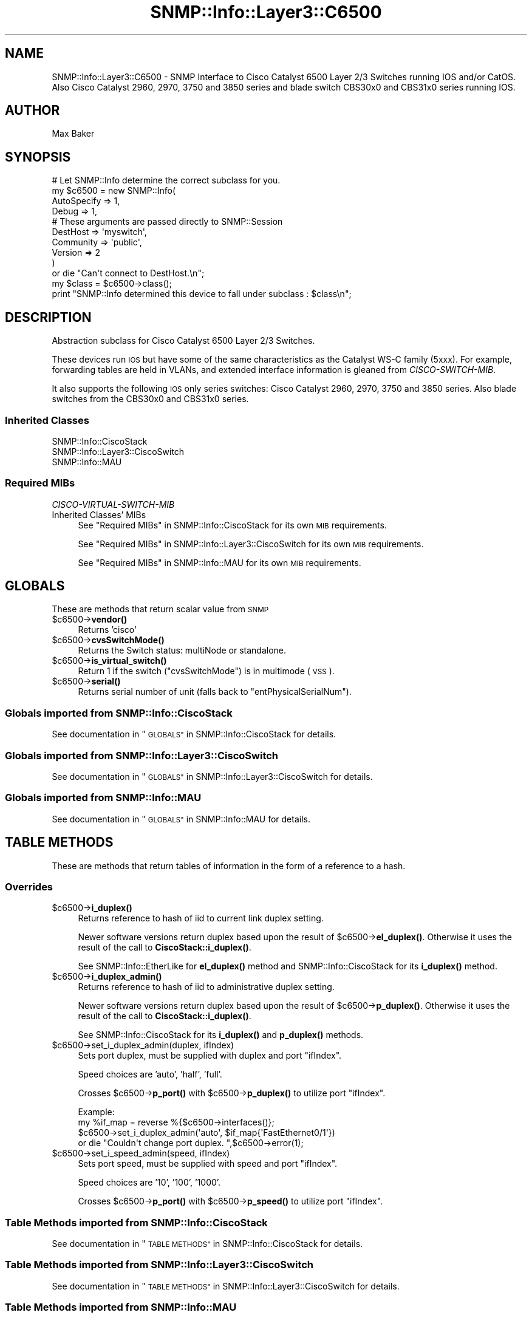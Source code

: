 .\" Automatically generated by Pod::Man 4.14 (Pod::Simple 3.40)
.\"
.\" Standard preamble:
.\" ========================================================================
.de Sp \" Vertical space (when we can't use .PP)
.if t .sp .5v
.if n .sp
..
.de Vb \" Begin verbatim text
.ft CW
.nf
.ne \\$1
..
.de Ve \" End verbatim text
.ft R
.fi
..
.\" Set up some character translations and predefined strings.  \*(-- will
.\" give an unbreakable dash, \*(PI will give pi, \*(L" will give a left
.\" double quote, and \*(R" will give a right double quote.  \*(C+ will
.\" give a nicer C++.  Capital omega is used to do unbreakable dashes and
.\" therefore won't be available.  \*(C` and \*(C' expand to `' in nroff,
.\" nothing in troff, for use with C<>.
.tr \(*W-
.ds C+ C\v'-.1v'\h'-1p'\s-2+\h'-1p'+\s0\v'.1v'\h'-1p'
.ie n \{\
.    ds -- \(*W-
.    ds PI pi
.    if (\n(.H=4u)&(1m=24u) .ds -- \(*W\h'-12u'\(*W\h'-12u'-\" diablo 10 pitch
.    if (\n(.H=4u)&(1m=20u) .ds -- \(*W\h'-12u'\(*W\h'-8u'-\"  diablo 12 pitch
.    ds L" ""
.    ds R" ""
.    ds C` ""
.    ds C' ""
'br\}
.el\{\
.    ds -- \|\(em\|
.    ds PI \(*p
.    ds L" ``
.    ds R" ''
.    ds C`
.    ds C'
'br\}
.\"
.\" Escape single quotes in literal strings from groff's Unicode transform.
.ie \n(.g .ds Aq \(aq
.el       .ds Aq '
.\"
.\" If the F register is >0, we'll generate index entries on stderr for
.\" titles (.TH), headers (.SH), subsections (.SS), items (.Ip), and index
.\" entries marked with X<> in POD.  Of course, you'll have to process the
.\" output yourself in some meaningful fashion.
.\"
.\" Avoid warning from groff about undefined register 'F'.
.de IX
..
.nr rF 0
.if \n(.g .if rF .nr rF 1
.if (\n(rF:(\n(.g==0)) \{\
.    if \nF \{\
.        de IX
.        tm Index:\\$1\t\\n%\t"\\$2"
..
.        if !\nF==2 \{\
.            nr % 0
.            nr F 2
.        \}
.    \}
.\}
.rr rF
.\"
.\" Accent mark definitions (@(#)ms.acc 1.5 88/02/08 SMI; from UCB 4.2).
.\" Fear.  Run.  Save yourself.  No user-serviceable parts.
.    \" fudge factors for nroff and troff
.if n \{\
.    ds #H 0
.    ds #V .8m
.    ds #F .3m
.    ds #[ \f1
.    ds #] \fP
.\}
.if t \{\
.    ds #H ((1u-(\\\\n(.fu%2u))*.13m)
.    ds #V .6m
.    ds #F 0
.    ds #[ \&
.    ds #] \&
.\}
.    \" simple accents for nroff and troff
.if n \{\
.    ds ' \&
.    ds ` \&
.    ds ^ \&
.    ds , \&
.    ds ~ ~
.    ds /
.\}
.if t \{\
.    ds ' \\k:\h'-(\\n(.wu*8/10-\*(#H)'\'\h"|\\n:u"
.    ds ` \\k:\h'-(\\n(.wu*8/10-\*(#H)'\`\h'|\\n:u'
.    ds ^ \\k:\h'-(\\n(.wu*10/11-\*(#H)'^\h'|\\n:u'
.    ds , \\k:\h'-(\\n(.wu*8/10)',\h'|\\n:u'
.    ds ~ \\k:\h'-(\\n(.wu-\*(#H-.1m)'~\h'|\\n:u'
.    ds / \\k:\h'-(\\n(.wu*8/10-\*(#H)'\z\(sl\h'|\\n:u'
.\}
.    \" troff and (daisy-wheel) nroff accents
.ds : \\k:\h'-(\\n(.wu*8/10-\*(#H+.1m+\*(#F)'\v'-\*(#V'\z.\h'.2m+\*(#F'.\h'|\\n:u'\v'\*(#V'
.ds 8 \h'\*(#H'\(*b\h'-\*(#H'
.ds o \\k:\h'-(\\n(.wu+\w'\(de'u-\*(#H)/2u'\v'-.3n'\*(#[\z\(de\v'.3n'\h'|\\n:u'\*(#]
.ds d- \h'\*(#H'\(pd\h'-\w'~'u'\v'-.25m'\f2\(hy\fP\v'.25m'\h'-\*(#H'
.ds D- D\\k:\h'-\w'D'u'\v'-.11m'\z\(hy\v'.11m'\h'|\\n:u'
.ds th \*(#[\v'.3m'\s+1I\s-1\v'-.3m'\h'-(\w'I'u*2/3)'\s-1o\s+1\*(#]
.ds Th \*(#[\s+2I\s-2\h'-\w'I'u*3/5'\v'-.3m'o\v'.3m'\*(#]
.ds ae a\h'-(\w'a'u*4/10)'e
.ds Ae A\h'-(\w'A'u*4/10)'E
.    \" corrections for vroff
.if v .ds ~ \\k:\h'-(\\n(.wu*9/10-\*(#H)'\s-2\u~\d\s+2\h'|\\n:u'
.if v .ds ^ \\k:\h'-(\\n(.wu*10/11-\*(#H)'\v'-.4m'^\v'.4m'\h'|\\n:u'
.    \" for low resolution devices (crt and lpr)
.if \n(.H>23 .if \n(.V>19 \
\{\
.    ds : e
.    ds 8 ss
.    ds o a
.    ds d- d\h'-1'\(ga
.    ds D- D\h'-1'\(hy
.    ds th \o'bp'
.    ds Th \o'LP'
.    ds ae ae
.    ds Ae AE
.\}
.rm #[ #] #H #V #F C
.\" ========================================================================
.\"
.IX Title "SNMP::Info::Layer3::C6500 3"
.TH SNMP::Info::Layer3::C6500 3 "2020-07-12" "perl v5.32.0" "User Contributed Perl Documentation"
.\" For nroff, turn off justification.  Always turn off hyphenation; it makes
.\" way too many mistakes in technical documents.
.if n .ad l
.nh
.SH "NAME"
SNMP::Info::Layer3::C6500 \- SNMP Interface to Cisco Catalyst 6500 Layer 2/3
Switches running IOS and/or CatOS. Also Cisco Catalyst 2960, 2970, 3750 and
3850 series and blade switch CBS30x0 and CBS31x0 series running IOS.
.SH "AUTHOR"
.IX Header "AUTHOR"
Max Baker
.SH "SYNOPSIS"
.IX Header "SYNOPSIS"
.Vb 10
\& # Let SNMP::Info determine the correct subclass for you.
\& my $c6500 = new SNMP::Info(
\&                        AutoSpecify => 1,
\&                        Debug       => 1,
\&                        # These arguments are passed directly to SNMP::Session
\&                        DestHost    => \*(Aqmyswitch\*(Aq,
\&                        Community   => \*(Aqpublic\*(Aq,
\&                        Version     => 2
\&                        )
\&    or die "Can\*(Aqt connect to DestHost.\en";
\&
\& my $class      = $c6500\->class();
\& print "SNMP::Info determined this device to fall under subclass : $class\en";
.Ve
.SH "DESCRIPTION"
.IX Header "DESCRIPTION"
Abstraction subclass for Cisco Catalyst 6500 Layer 2/3 Switches.
.PP
These devices run \s-1IOS\s0 but have some of the same characteristics as the
Catalyst WS-C family (5xxx). For example, forwarding tables are held in
VLANs, and extended interface information is gleaned from \fICISCO-SWITCH-MIB\fR.
.PP
It also supports the following \s-1IOS\s0 only series switches: Cisco Catalyst 2960,
2970, 3750 and 3850 series. Also blade switches from the CBS30x0 and CBS31x0
series.
.SS "Inherited Classes"
.IX Subsection "Inherited Classes"
.IP "SNMP::Info::CiscoStack" 4
.IX Item "SNMP::Info::CiscoStack"
.PD 0
.IP "SNMP::Info::Layer3::CiscoSwitch" 4
.IX Item "SNMP::Info::Layer3::CiscoSwitch"
.IP "SNMP::Info::MAU" 4
.IX Item "SNMP::Info::MAU"
.PD
.SS "Required MIBs"
.IX Subsection "Required MIBs"
.IP "\fICISCO-VIRTUAL-SWITCH-MIB\fR" 4
.IX Item "CISCO-VIRTUAL-SWITCH-MIB"
.PD 0
.IP "Inherited Classes' MIBs" 4
.IX Item "Inherited Classes' MIBs"
.PD
See \*(L"Required MIBs\*(R" in SNMP::Info::CiscoStack for its own \s-1MIB\s0 requirements.
.Sp
See \*(L"Required MIBs\*(R" in SNMP::Info::Layer3::CiscoSwitch for its own \s-1MIB\s0
requirements.
.Sp
See \*(L"Required MIBs\*(R" in SNMP::Info::MAU for its own \s-1MIB\s0 requirements.
.SH "GLOBALS"
.IX Header "GLOBALS"
These are methods that return scalar value from \s-1SNMP\s0
.ie n .IP "$c6500\->\fBvendor()\fR" 4
.el .IP "\f(CW$c6500\fR\->\fBvendor()\fR" 4
.IX Item "$c6500->vendor()"
Returns 'cisco'
.ie n .IP "$c6500\->\fBcvsSwitchMode()\fR" 4
.el .IP "\f(CW$c6500\fR\->\fBcvsSwitchMode()\fR" 4
.IX Item "$c6500->cvsSwitchMode()"
Returns the Switch status: multiNode or standalone.
.ie n .IP "$c6500\->\fBis_virtual_switch()\fR" 4
.el .IP "\f(CW$c6500\fR\->\fBis_virtual_switch()\fR" 4
.IX Item "$c6500->is_virtual_switch()"
Return 1 if the switch (\f(CW\*(C`cvsSwitchMode\*(C'\fR) is in multimode (\s-1VSS\s0).
.ie n .IP "$c6500\->\fBserial()\fR" 4
.el .IP "\f(CW$c6500\fR\->\fBserial()\fR" 4
.IX Item "$c6500->serial()"
Returns serial number of unit (falls back to \f(CW\*(C`entPhysicalSerialNum\*(C'\fR).
.SS "Globals imported from SNMP::Info::CiscoStack"
.IX Subsection "Globals imported from SNMP::Info::CiscoStack"
See documentation in \*(L"\s-1GLOBALS\*(R"\s0 in SNMP::Info::CiscoStack for details.
.SS "Globals imported from SNMP::Info::Layer3::CiscoSwitch"
.IX Subsection "Globals imported from SNMP::Info::Layer3::CiscoSwitch"
See documentation in \*(L"\s-1GLOBALS\*(R"\s0 in SNMP::Info::Layer3::CiscoSwitch for details.
.SS "Globals imported from SNMP::Info::MAU"
.IX Subsection "Globals imported from SNMP::Info::MAU"
See documentation in \*(L"\s-1GLOBALS\*(R"\s0 in SNMP::Info::MAU for details.
.SH "TABLE METHODS"
.IX Header "TABLE METHODS"
These are methods that return tables of information in the form of a reference
to a hash.
.SS "Overrides"
.IX Subsection "Overrides"
.ie n .IP "$c6500\->\fBi_duplex()\fR" 4
.el .IP "\f(CW$c6500\fR\->\fBi_duplex()\fR" 4
.IX Item "$c6500->i_duplex()"
Returns reference to hash of iid to current link duplex setting.
.Sp
Newer software versions return duplex based upon the result of
\&\f(CW$c6500\fR\->\fBel_duplex()\fR.  Otherwise it uses the result of the call to
\&\fBCiscoStack::i_duplex()\fR.
.Sp
See SNMP::Info::EtherLike for \fBel_duplex()\fR method and
SNMP::Info::CiscoStack for its \fBi_duplex()\fR method.
.ie n .IP "$c6500\->\fBi_duplex_admin()\fR" 4
.el .IP "\f(CW$c6500\fR\->\fBi_duplex_admin()\fR" 4
.IX Item "$c6500->i_duplex_admin()"
Returns reference to hash of iid to administrative duplex setting.
.Sp
Newer software versions return duplex based upon the result of
\&\f(CW$c6500\fR\->\fBp_duplex()\fR.  Otherwise it uses the result of the call to
\&\fBCiscoStack::i_duplex()\fR.
.Sp
See SNMP::Info::CiscoStack for its \fBi_duplex()\fR and \fBp_duplex()\fR methods.
.ie n .IP "$c6500\->set_i_duplex_admin(duplex, ifIndex)" 4
.el .IP "\f(CW$c6500\fR\->set_i_duplex_admin(duplex, ifIndex)" 4
.IX Item "$c6500->set_i_duplex_admin(duplex, ifIndex)"
Sets port duplex, must be supplied with duplex and port \f(CW\*(C`ifIndex\*(C'\fR.
.Sp
Speed choices are 'auto', 'half', 'full'.
.Sp
Crosses \f(CW$c6500\fR\->\fBp_port()\fR with \f(CW$c6500\fR\->\fBp_duplex()\fR to utilize port \f(CW\*(C`ifIndex\*(C'\fR.
.Sp
.Vb 4
\&    Example:
\&    my %if_map = reverse %{$c6500\->interfaces()};
\&    $c6500\->set_i_duplex_admin(\*(Aqauto\*(Aq, $if_map{\*(AqFastEthernet0/1\*(Aq})
\&        or die "Couldn\*(Aqt change port duplex. ",$c6500\->error(1);
.Ve
.ie n .IP "$c6500\->set_i_speed_admin(speed, ifIndex)" 4
.el .IP "\f(CW$c6500\fR\->set_i_speed_admin(speed, ifIndex)" 4
.IX Item "$c6500->set_i_speed_admin(speed, ifIndex)"
Sets port speed, must be supplied with speed and port \f(CW\*(C`ifIndex\*(C'\fR.
.Sp
Speed choices are '10', '100', '1000'.
.Sp
Crosses \f(CW$c6500\fR\->\fBp_port()\fR with \f(CW$c6500\fR\->\fBp_speed()\fR to utilize port \f(CW\*(C`ifIndex\*(C'\fR.
.SS "Table Methods imported from SNMP::Info::CiscoStack"
.IX Subsection "Table Methods imported from SNMP::Info::CiscoStack"
See documentation in \*(L"\s-1TABLE METHODS\*(R"\s0 in SNMP::Info::CiscoStack for details.
.SS "Table Methods imported from SNMP::Info::Layer3::CiscoSwitch"
.IX Subsection "Table Methods imported from SNMP::Info::Layer3::CiscoSwitch"
See documentation in \*(L"\s-1TABLE METHODS\*(R"\s0 in SNMP::Info::Layer3::CiscoSwitch for
details.
.SS "Table Methods imported from SNMP::Info::MAU"
.IX Subsection "Table Methods imported from SNMP::Info::MAU"
See documentation in \*(L"\s-1TABLE METHODS\*(R"\s0 in SNMP::Info::MAU for details.

